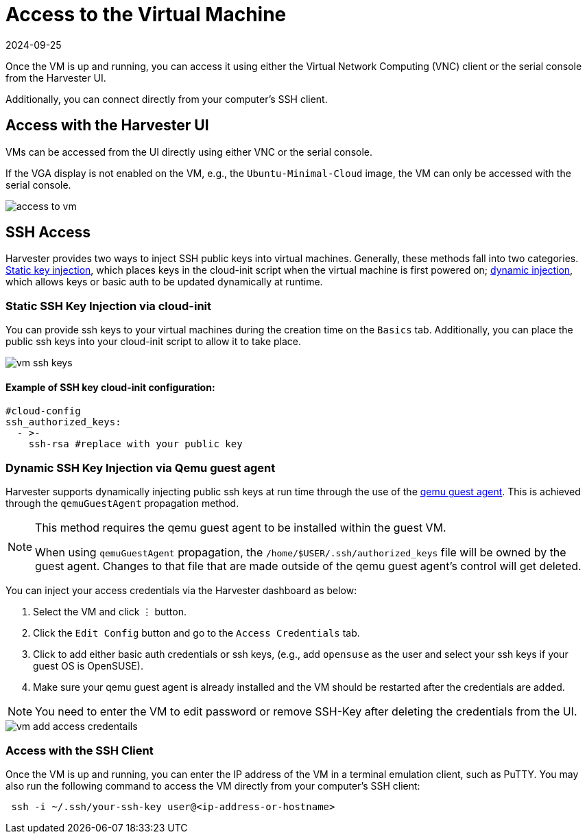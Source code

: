 = Access to the Virtual Machine
:revdate: 2024-09-25
:page-revdate: {revdate}

Once the VM is up and running, you can access it using either the Virtual Network Computing (VNC) client or the serial console from the Harvester UI.

Additionally, you can connect directly from your computer's SSH client.

== Access with the Harvester UI

VMs can be accessed from the UI directly using either VNC or the serial console.

If the VGA display is not enabled on the VM, e.g., the `Ubuntu-Minimal-Cloud` image, the VM can only be accessed with the serial console.

image::vm/access-to-vm.png[]

== SSH Access

Harvester provides two ways to inject SSH public keys into virtual machines. Generally, these methods fall into two categories. <<Static SSH Key Injection via cloud-init,Static key injection>>, which places keys in the cloud-init script when the virtual machine is first powered on; <<Dynamic SSH Key Injection via Qemu guest agent,dynamic injection>>, which allows keys or basic auth to be updated dynamically at runtime.

=== Static SSH Key Injection via cloud-init

You can provide ssh keys to your virtual machines during the creation time on the `Basics` tab. Additionally, you can place the public ssh keys into your cloud-init script to allow it to take place.

image::vm/vm-ssh-keys.png[]

==== Example of SSH key cloud-init configuration:

[,yaml]
----
#cloud-config
ssh_authorized_keys:
  - >-
    ssh-rsa #replace with your public key
----

=== Dynamic SSH Key Injection via Qemu guest agent

Harvester supports dynamically injecting public ssh keys at run time through the use of the https://wiki.qemu.org/Features/GuestAgent[qemu guest agent]. This is achieved through the `qemuGuestAgent` propagation method.

[NOTE]
====
This method requires the qemu guest agent to be installed within the guest VM.

When using `qemuGuestAgent` propagation, the `/home/$USER/.ssh/authorized_keys` file will be owned by the guest agent. Changes to that file that are made outside of the qemu guest agent's control will get deleted.
====


You can inject your access credentials via the Harvester dashboard as below:

. Select the VM and click `⋮` button.
. Click the `Edit Config` button and go to the `Access Credentials` tab.
. Click to add either basic auth credentials or ssh keys, (e.g., add `opensuse` as the user and select your ssh keys if your guest OS is OpenSUSE).
. Make sure your qemu guest agent is already installed and the VM should be restarted after the credentials are added.

[NOTE]
====
You need to enter the VM to edit password or remove SSH-Key after deleting the credentials from the UI.
====


image::vm/vm-add-access-credentails.png[]

=== Access with the SSH Client

Once the VM is up and running, you can enter the IP address of the VM in a terminal emulation client, such as PuTTY. You may also run the following command to access the VM directly from your computer's SSH client:

[,sh]
----
 ssh -i ~/.ssh/your-ssh-key user@<ip-address-or-hostname>
----
